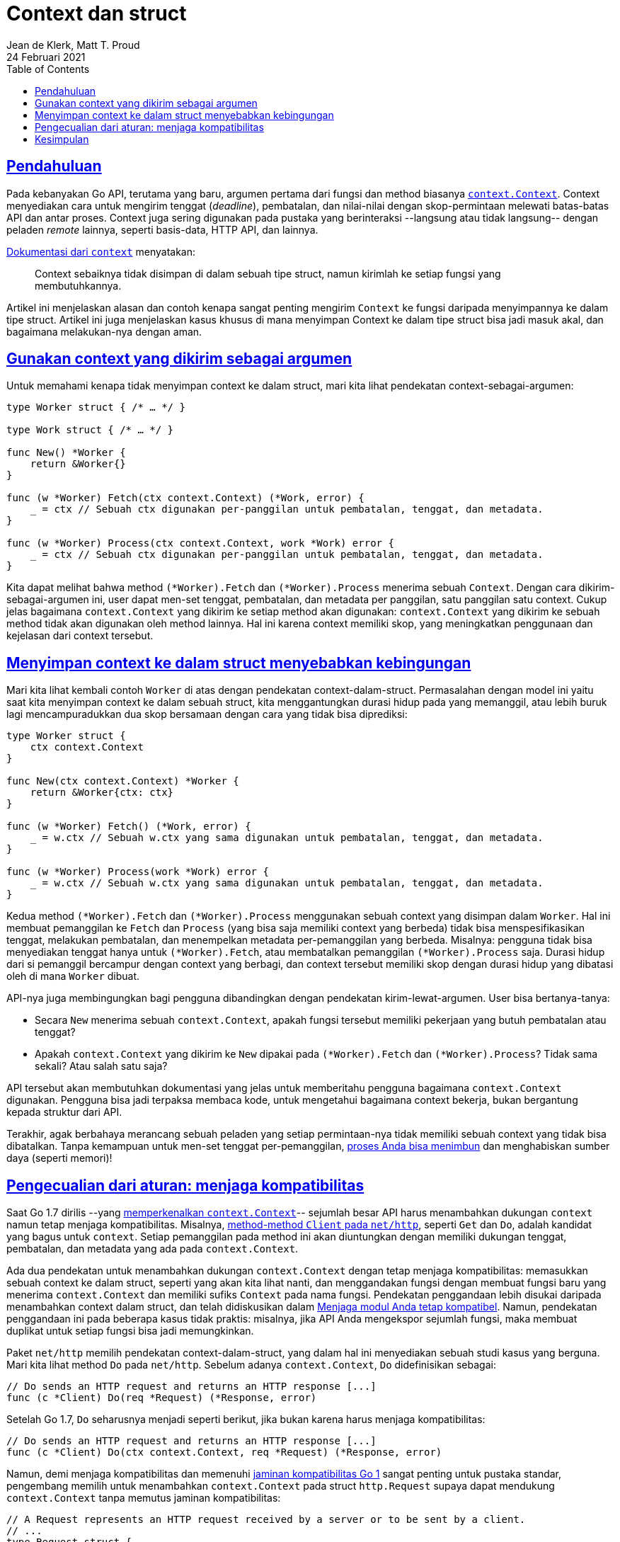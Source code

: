= Context dan struct
Jean de Klerk, Matt T. Proud
24 Februari 2021
:toc:
:sectanchors:
:sectlinks:


==  Pendahuluan

Pada kebanyakan Go API, terutama yang baru, argumen pertama dari fungsi dan method biasanya
https://golang.org/pkg/context/[`context.Context`^].
Context menyediakan cara untuk mengirim tenggat (_deadline_), pembatalan, dan
nilai-nilai dengan skop-permintaan melewati batas-batas API dan antar proses.
Context juga sering digunakan pada pustaka yang berinteraksi --langsung atau
tidak langsung-- dengan peladen _remote_ lainnya, seperti basis-data, HTTP API,
dan lainnya.

https://golang.org/pkg/context/[Dokumentasi dari `context`^] menyatakan:

[quote]
Context sebaiknya tidak disimpan di dalam sebuah tipe struct, namun kirimlah
ke setiap fungsi yang membutuhkannya.

Artikel ini menjelaskan alasan dan contoh kenapa sangat penting mengirim
`Context` ke fungsi daripada menyimpannya ke dalam tipe struct.
Artikel ini juga menjelaskan kasus khusus di mana menyimpan Context ke dalam
tipe struct bisa jadi masuk akal, dan bagaimana melakukan-nya dengan aman.


==  Gunakan context yang dikirim sebagai argumen

Untuk memahami kenapa tidak menyimpan context ke dalam struct, mari kita lihat
pendekatan context-sebagai-argumen:

----
type Worker struct { /* … */ }

type Work struct { /* … */ }

func New() *Worker {
    return &Worker{}
}

func (w *Worker) Fetch(ctx context.Context) (*Work, error) {
    _ = ctx // Sebuah ctx digunakan per-panggilan untuk pembatalan, tenggat, dan metadata.
}

func (w *Worker) Process(ctx context.Context, work *Work) error {
    _ = ctx // Sebuah ctx digunakan per-panggilan untuk pembatalan, tenggat, dan metadata.
}
----

Kita dapat melihat bahwa method `(*Worker).Fetch` dan `(*Worker).Process`
menerima sebuah `Context`.
Dengan cara dikirim-sebagai-argumen ini, user dapat men-set tenggat,
pembatalan, dan metadata per panggilan, satu panggilan satu context.
Cukup jelas bagaimana `context.Context` yang dikirim ke setiap method akan
digunakan: `context.Context` yang dikirim ke sebuah method tidak akan
digunakan oleh method lainnya.
Hal ini karena context memiliki skop, yang meningkatkan penggunaan dan
kejelasan dari context tersebut.


==  Menyimpan context ke dalam struct menyebabkan kebingungan

Mari kita lihat kembali contoh `Worker` di atas dengan pendekatan
context-dalam-struct.
Permasalahan dengan model ini yaitu saat kita menyimpan context ke dalam
sebuah struct, kita menggantungkan durasi hidup pada yang memanggil, atau
lebih buruk lagi mencampuradukkan dua skop bersamaan dengan cara yang tidak
bisa diprediksi:

----
type Worker struct {
    ctx context.Context
}

func New(ctx context.Context) *Worker {
    return &Worker{ctx: ctx}
}

func (w *Worker) Fetch() (*Work, error) {
    _ = w.ctx // Sebuah w.ctx yang sama digunakan untuk pembatalan, tenggat, dan metadata.
}

func (w *Worker) Process(work *Work) error {
    _ = w.ctx // Sebuah w.ctx yang sama digunakan untuk pembatalan, tenggat, dan metadata.
}
----

Kedua method `(*Worker).Fetch` dan `(*Worker).Process` menggunakan sebuah
context yang disimpan dalam `Worker`.
Hal ini membuat pemanggilan ke `Fetch` dan `Process` (yang bisa saja memiliki
context yang berbeda) tidak bisa menspesifikasikan tenggat, melakukan
pembatalan, dan menempelkan metadata per-pemanggilan yang berbeda.
Misalnya: pengguna tidak bisa menyediakan tenggat hanya untuk
`(*Worker).Fetch`, atau membatalkan pemanggilan `(*Worker).Process` saja.
Durasi hidup dari si pemanggil bercampur dengan context yang berbagi, dan
context tersebut memiliki skop dengan durasi hidup yang dibatasi oleh di mana
`Worker` dibuat.

API-nya juga membingungkan bagi pengguna dibandingkan dengan pendekatan
kirim-lewat-argumen.
User bisa bertanya-tanya:

* Secara `New` menerima sebuah `context.Context`, apakah fungsi tersebut
  memiliki pekerjaan yang butuh pembatalan atau tenggat?
* Apakah `context.Context` yang dikirim ke `New` dipakai pada
  `(*Worker).Fetch` dan `(*Worker).Process`?
  Tidak sama sekali? Atau salah satu saja?

API tersebut akan membutuhkan dokumentasi yang jelas untuk memberitahu
pengguna bagaimana `context.Context` digunakan.
Pengguna bisa jadi terpaksa membaca kode, untuk mengetahui bagaimana context
bekerja, bukan bergantung kepada struktur dari API.

Terakhir, agak berbahaya merancang sebuah peladen yang setiap permintaan-nya
tidak memiliki sebuah context yang tidak bisa dibatalkan.
Tanpa kemampuan untuk men-set tenggat per-pemanggilan,
https://sre.google/sre-book/handling-overload/[proses Anda bisa menimbun^]
dan menghabiskan sumber daya (seperti memori)!


==  Pengecualian dari aturan: menjaga kompatibilitas

Saat Go 1.7 dirilis --yang
https://golang.org/doc/go1.7[memperkenalkan `context.Context`^]--
sejumlah besar API harus menambahkan dukungan `context` namun tetap menjaga
kompatibilitas.
Misalnya,
https://golang.org/pkg/net/http/[method-method `Client` pada `net/http`^],
seperti `Get` dan `Do`, adalah kandidat yang bagus untuk `context`.
Setiap pemanggilan pada method ini akan diuntungkan dengan memiliki dukungan
tenggat, pembatalan, dan metadata yang ada pada `context.Context`.

Ada dua pendekatan untuk menambahkan dukungan `context.Context` dengan tetap
menjaga kompatibilitas: memasukkan sebuah context ke dalam struct, seperti
yang akan kita lihat nanti, dan menggandakan fungsi dengan membuat fungsi baru
yang menerima `context.Context` dan memiliki sufiks `Context` pada nama
fungsi.
Pendekatan penggandaan lebih disukai daripada menambahkan context dalam
struct, dan telah didiskusikan dalam
link:/blog/module-compatibility/[Menjaga modul Anda tetap kompatibel^].
Namun, pendekatan penggandaan ini pada beberapa kasus tidak praktis: misalnya,
jika API Anda mengekspor sejumlah fungsi, maka membuat duplikat untuk setiap
fungsi bisa jadi memungkinkan.

Paket `net/http` memilih pendekatan context-dalam-struct, yang dalam hal ini
menyediakan sebuah studi kasus yang berguna.
Mari kita lihat method `Do` pada `net/http`.
Sebelum adanya `context.Context`, `Do` didefinisikan sebagai:

----
// Do sends an HTTP request and returns an HTTP response [...]
func (c *Client) Do(req *Request) (*Response, error)
----

Setelah Go 1.7, `Do` seharusnya menjadi seperti berikut, jika bukan karena
harus menjaga kompatibilitas:

----
// Do sends an HTTP request and returns an HTTP response [...]
func (c *Client) Do(ctx context.Context, req *Request) (*Response, error)
----

Namun, demi menjaga kompatibilitas dan memenuhi
https://golang.org/doc/go1compat[jaminan kompatibilitas Go 1^]
sangat penting untuk pustaka standar, pengembang memilih untuk menambahkan
`context.Context` pada struct `http.Request` supaya dapat mendukung
`context.Context` tanpa memutus jaminan kompatibilitas:

----
// A Request represents an HTTP request received by a server or to be sent by a client.
// ...
type Request struct {
  ctx context.Context

  // ...
}

// NewRequestWithContext returns a new Request given a method, URL, and optional
// body.
// [...]
// The given ctx is used for the lifetime of the Request.
func NewRequestWithContext(ctx context.Context, method, url string, body io.Reader) (*Request, error) {
  // Simplified for brevity of this article.
  return &Request{
    ctx: ctx,
    // ...
  }
}

// Do sends an HTTP request and returns an HTTP response [...]
func (c *Client) Do(req *Request) (*Response, error)
----

Saat mengubah API Anda untuk mendukung context, mungkin masuk akal untuk
menambahkan `context.Context` ke dalam sebuah struct, seperti di atas.
Namun, pertimbangkan lah untuk menggandakan fungsi Anda terlebih dahulu, yang
membolehkan `context.Context` dengan cara yang menjamin kompatibilitas tanpa
mengorbankan utilitas dan pemahaman.
Misalnya:

----
// Call menggunakan context.Background secara internal; untuk mengirim
// context, gunakakan CallContext.
func (c *Client) Call() error {
    return c.CallContext(context.Background())
}

func (c *Client) CallContext(ctx context.Context) error {
    // ...
}
----


==  Kesimpulan

Context mempermudah mengirim informasi penting antar-pustaka dan antar-API.
Namun, ia harus digunakan secara konsisten dan jelas supaya tetap mudah
dipahami, mudah dilacak, dan efektif.

Saat dikirim sebagai argumen pertama dalam sebuah method, bukan disimpan dalam
sebuah tipe struct, pengguna mendapatkan keuntungan penuh dari context supaya
dapat membangun informasi pembatalan, tenggat, dan metadata lewat sekumpulan
pemanggilan.
Kelebihan lainnya, skop dari context tersebut sangat mudah dipahami bila
dikirim sebagai argumen, membuatnya mudah dipahami dan mempermudah
pelacakan dari hulu sampai hilir.

Saat merancang API dengan context, ingatlah saran berikut: kirim
`context.Context` sebagai argumen; jangan simpan dalam struct.
